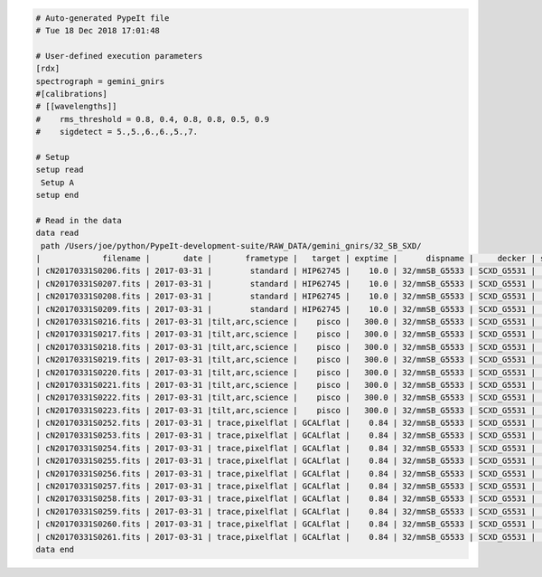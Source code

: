 .. code-block:: console

    # Auto-generated PypeIt file
    # Tue 18 Dec 2018 17:01:48
    
    # User-defined execution parameters
    [rdx]
    spectrograph = gemini_gnirs
    #[calibrations]
    # [[wavelengths]]
    #    rms_threshold = 0.8, 0.4, 0.8, 0.8, 0.5, 0.9
    #    sigdetect = 5.,5.,6.,6.,5.,7.
    
    # Setup
    setup read
     Setup A
    setup end
    
    # Read in the data
    data read
     path /Users/joe/python/PypeIt-development-suite/RAW_DATA/gemini_gnirs/32_SB_SXD/
    |             filename |       date |       frametype |   target | exptime |      dispname |     decker | setup | calib  | dispangle | idname | comb_id | bkg_id |
    | cN20170331S0206.fits | 2017-03-31 |        standard | HIP62745 |    10.0 | 32/mmSB_G5533 | SCXD_G5531 |     A |     0  |    6.1887 | OBJECT |       5 |     6  |
    | cN20170331S0207.fits | 2017-03-31 |        standard | HIP62745 |    10.0 | 32/mmSB_G5533 | SCXD_G5531 |     A |     0  |    6.1887 | OBJECT |       6 |     5  |
    | cN20170331S0208.fits | 2017-03-31 |        standard | HIP62745 |    10.0 | 32/mmSB_G5533 | SCXD_G5531 |     A |     0  |    6.1887 | OBJECT |       6 |     5  |
    | cN20170331S0209.fits | 2017-03-31 |        standard | HIP62745 |    10.0 | 32/mmSB_G5533 | SCXD_G5531 |     A |     0  |    6.1887 | OBJECT |       5 |     6  |
    | cN20170331S0216.fits | 2017-03-31 |tilt,arc,science |    pisco |   300.0 | 32/mmSB_G5533 | SCXD_G5531 |     A |     0  |    6.1887 | OBJECT |       1 |     2  |
    | cN20170331S0217.fits | 2017-03-31 |tilt,arc,science |    pisco |   300.0 | 32/mmSB_G5533 | SCXD_G5531 |     A |     0  |    6.1887 | OBJECT |       2 |     1  |
    | cN20170331S0218.fits | 2017-03-31 |tilt,arc,science |    pisco |   300.0 | 32/mmSB_G5533 | SCXD_G5531 |     A |     0  |    6.1887 | OBJECT |       2 |     1  |
    | cN20170331S0219.fits | 2017-03-31 |tilt,arc,science |    pisco |   300.0 | 32/mmSB_G5533 | SCXD_G5531 |     A |     0  |    6.1887 | OBJECT |       1 |     2  |
    | cN20170331S0220.fits | 2017-03-31 |tilt,arc,science |    pisco |   300.0 | 32/mmSB_G5533 | SCXD_G5531 |     A |     1  |    6.1887 | OBJECT |       3 |     4  |
    | cN20170331S0221.fits | 2017-03-31 |tilt,arc,science |    pisco |   300.0 | 32/mmSB_G5533 | SCXD_G5531 |     A |     1  |    6.1887 | OBJECT |       4 |     3  |
    | cN20170331S0222.fits | 2017-03-31 |tilt,arc,science |    pisco |   300.0 | 32/mmSB_G5533 | SCXD_G5531 |     A |     1  |    6.1887 | OBJECT |       4 |     3  |
    | cN20170331S0223.fits | 2017-03-31 |tilt,arc,science |    pisco |   300.0 | 32/mmSB_G5533 | SCXD_G5531 |     A |     1  |    6.1887 | OBJECT |       3 |     4  |
    | cN20170331S0252.fits | 2017-03-31 | trace,pixelflat | GCALflat |    0.84 | 32/mmSB_G5533 | SCXD_G5531 |     A |    all |    6.1887 |   FLAT |      -1 |     -1 |
    | cN20170331S0253.fits | 2017-03-31 | trace,pixelflat | GCALflat |    0.84 | 32/mmSB_G5533 | SCXD_G5531 |     A |    all |    6.1887 |   FLAT |      -1 |     -1 |
    | cN20170331S0254.fits | 2017-03-31 | trace,pixelflat | GCALflat |    0.84 | 32/mmSB_G5533 | SCXD_G5531 |     A |    all |    6.1887 |   FLAT |      -1 |     -1 |
    | cN20170331S0255.fits | 2017-03-31 | trace,pixelflat | GCALflat |    0.84 | 32/mmSB_G5533 | SCXD_G5531 |     A |    all |    6.1887 |   FLAT |      -1 |     -1 |
    | cN20170331S0256.fits | 2017-03-31 | trace,pixelflat | GCALflat |    0.84 | 32/mmSB_G5533 | SCXD_G5531 |     A |    all |    6.1887 |   FLAT |      -1 |     -1 |
    | cN20170331S0257.fits | 2017-03-31 | trace,pixelflat | GCALflat |    0.84 | 32/mmSB_G5533 | SCXD_G5531 |     A |    all |    6.1887 |   FLAT |      -1 |     -1 |
    | cN20170331S0258.fits | 2017-03-31 | trace,pixelflat | GCALflat |    0.84 | 32/mmSB_G5533 | SCXD_G5531 |     A |    all |    6.1887 |   FLAT |      -1 |     -1 |
    | cN20170331S0259.fits | 2017-03-31 | trace,pixelflat | GCALflat |    0.84 | 32/mmSB_G5533 | SCXD_G5531 |     A |    all |    6.1887 |   FLAT |      -1 |     -1 |
    | cN20170331S0260.fits | 2017-03-31 | trace,pixelflat | GCALflat |    0.84 | 32/mmSB_G5533 | SCXD_G5531 |     A |    all |    6.1887 |   FLAT |      -1 |     -1 |
    | cN20170331S0261.fits | 2017-03-31 | trace,pixelflat | GCALflat |    0.84 | 32/mmSB_G5533 | SCXD_G5531 |     A |    all |    6.1887 |   FLAT |      -1 |     -1 |
    data end
    


